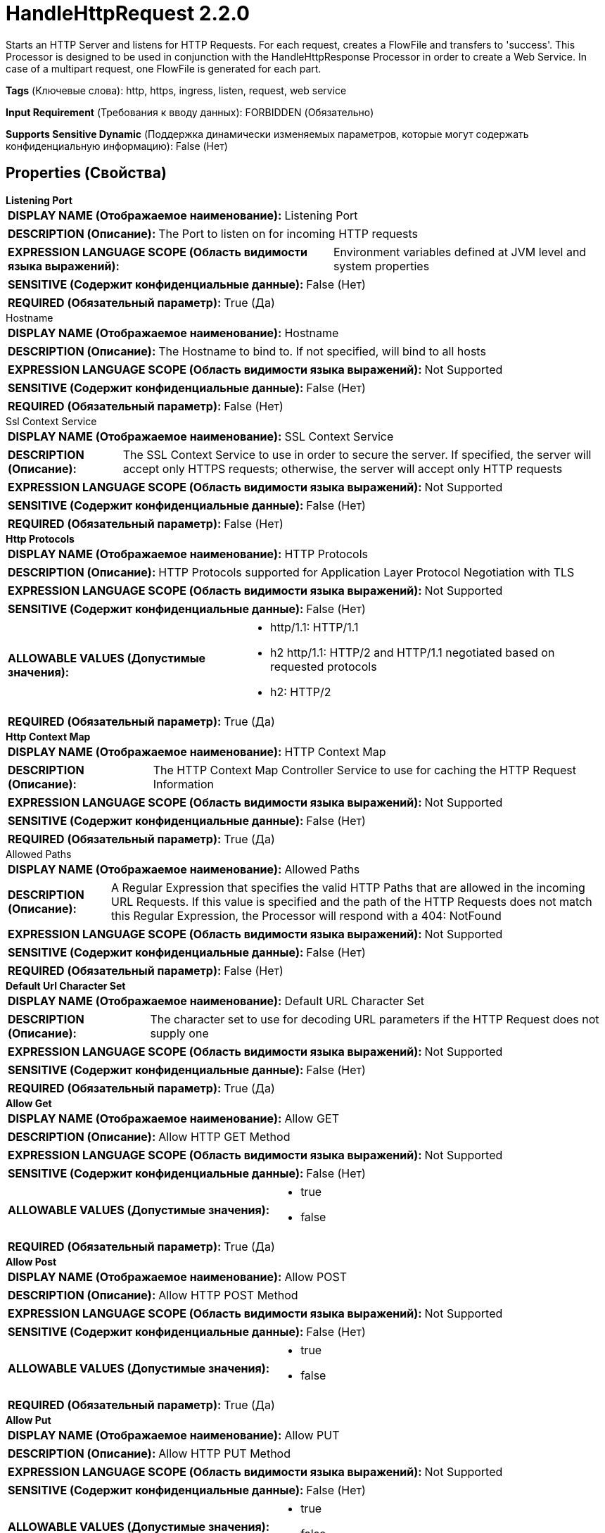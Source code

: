 = HandleHttpRequest 2.2.0

Starts an HTTP Server and listens for HTTP Requests. For each request, creates a FlowFile and transfers to 'success'. This Processor is designed to be used in conjunction with the HandleHttpResponse Processor in order to create a Web Service. In case  of a multipart request, one FlowFile is generated for each part.

[horizontal]
*Tags* (Ключевые слова):
http, https, ingress, listen, request, web service
[horizontal]
*Input Requirement* (Требования к вводу данных):
FORBIDDEN (Обязательно)
[horizontal]
*Supports Sensitive Dynamic* (Поддержка динамически изменяемых параметров, которые могут содержать конфиденциальную информацию):
 False (Нет) 



== Properties (Свойства)


.*Listening Port*
************************************************
[horizontal]
*DISPLAY NAME (Отображаемое наименование):*:: Listening Port

[horizontal]
*DESCRIPTION (Описание):*:: The Port to listen on for incoming HTTP requests


[horizontal]
*EXPRESSION LANGUAGE SCOPE (Область видимости языка выражений):*:: Environment variables defined at JVM level and system properties
[horizontal]
*SENSITIVE (Содержит конфиденциальные данные):*::  False (Нет) 

[horizontal]
*REQUIRED (Обязательный параметр):*::  True (Да) 
************************************************
.Hostname
************************************************
[horizontal]
*DISPLAY NAME (Отображаемое наименование):*:: Hostname

[horizontal]
*DESCRIPTION (Описание):*:: The Hostname to bind to. If not specified, will bind to all hosts


[horizontal]
*EXPRESSION LANGUAGE SCOPE (Область видимости языка выражений):*:: Not Supported
[horizontal]
*SENSITIVE (Содержит конфиденциальные данные):*::  False (Нет) 

[horizontal]
*REQUIRED (Обязательный параметр):*::  False (Нет) 
************************************************
.Ssl Context Service
************************************************
[horizontal]
*DISPLAY NAME (Отображаемое наименование):*:: SSL Context Service

[horizontal]
*DESCRIPTION (Описание):*:: The SSL Context Service to use in order to secure the server. If specified, the server will accept only HTTPS requests; otherwise, the server will accept only HTTP requests


[horizontal]
*EXPRESSION LANGUAGE SCOPE (Область видимости языка выражений):*:: Not Supported
[horizontal]
*SENSITIVE (Содержит конфиденциальные данные):*::  False (Нет) 

[horizontal]
*REQUIRED (Обязательный параметр):*::  False (Нет) 
************************************************
.*Http Protocols*
************************************************
[horizontal]
*DISPLAY NAME (Отображаемое наименование):*:: HTTP Protocols

[horizontal]
*DESCRIPTION (Описание):*:: HTTP Protocols supported for Application Layer Protocol Negotiation with TLS


[horizontal]
*EXPRESSION LANGUAGE SCOPE (Область видимости языка выражений):*:: Not Supported
[horizontal]
*SENSITIVE (Содержит конфиденциальные данные):*::  False (Нет) 

[horizontal]
*ALLOWABLE VALUES (Допустимые значения):*::

* http/1.1: HTTP/1.1 

* h2 http/1.1: HTTP/2 and HTTP/1.1 negotiated based on requested protocols 

* h2: HTTP/2 


[horizontal]
*REQUIRED (Обязательный параметр):*::  True (Да) 
************************************************
.*Http Context Map*
************************************************
[horizontal]
*DISPLAY NAME (Отображаемое наименование):*:: HTTP Context Map

[horizontal]
*DESCRIPTION (Описание):*:: The HTTP Context Map Controller Service to use for caching the HTTP Request Information


[horizontal]
*EXPRESSION LANGUAGE SCOPE (Область видимости языка выражений):*:: Not Supported
[horizontal]
*SENSITIVE (Содержит конфиденциальные данные):*::  False (Нет) 

[horizontal]
*REQUIRED (Обязательный параметр):*::  True (Да) 
************************************************
.Allowed Paths
************************************************
[horizontal]
*DISPLAY NAME (Отображаемое наименование):*:: Allowed Paths

[horizontal]
*DESCRIPTION (Описание):*:: A Regular Expression that specifies the valid HTTP Paths that are allowed in the incoming URL Requests. If this value is specified and the path of the HTTP Requests does not match this Regular Expression, the Processor will respond with a 404: NotFound


[horizontal]
*EXPRESSION LANGUAGE SCOPE (Область видимости языка выражений):*:: Not Supported
[horizontal]
*SENSITIVE (Содержит конфиденциальные данные):*::  False (Нет) 

[horizontal]
*REQUIRED (Обязательный параметр):*::  False (Нет) 
************************************************
.*Default Url Character Set*
************************************************
[horizontal]
*DISPLAY NAME (Отображаемое наименование):*:: Default URL Character Set

[horizontal]
*DESCRIPTION (Описание):*:: The character set to use for decoding URL parameters if the HTTP Request does not supply one


[horizontal]
*EXPRESSION LANGUAGE SCOPE (Область видимости языка выражений):*:: Not Supported
[horizontal]
*SENSITIVE (Содержит конфиденциальные данные):*::  False (Нет) 

[horizontal]
*REQUIRED (Обязательный параметр):*::  True (Да) 
************************************************
.*Allow Get*
************************************************
[horizontal]
*DISPLAY NAME (Отображаемое наименование):*:: Allow GET

[horizontal]
*DESCRIPTION (Описание):*:: Allow HTTP GET Method


[horizontal]
*EXPRESSION LANGUAGE SCOPE (Область видимости языка выражений):*:: Not Supported
[horizontal]
*SENSITIVE (Содержит конфиденциальные данные):*::  False (Нет) 

[horizontal]
*ALLOWABLE VALUES (Допустимые значения):*::

* true

* false


[horizontal]
*REQUIRED (Обязательный параметр):*::  True (Да) 
************************************************
.*Allow Post*
************************************************
[horizontal]
*DISPLAY NAME (Отображаемое наименование):*:: Allow POST

[horizontal]
*DESCRIPTION (Описание):*:: Allow HTTP POST Method


[horizontal]
*EXPRESSION LANGUAGE SCOPE (Область видимости языка выражений):*:: Not Supported
[horizontal]
*SENSITIVE (Содержит конфиденциальные данные):*::  False (Нет) 

[horizontal]
*ALLOWABLE VALUES (Допустимые значения):*::

* true

* false


[horizontal]
*REQUIRED (Обязательный параметр):*::  True (Да) 
************************************************
.*Allow Put*
************************************************
[horizontal]
*DISPLAY NAME (Отображаемое наименование):*:: Allow PUT

[horizontal]
*DESCRIPTION (Описание):*:: Allow HTTP PUT Method


[horizontal]
*EXPRESSION LANGUAGE SCOPE (Область видимости языка выражений):*:: Not Supported
[horizontal]
*SENSITIVE (Содержит конфиденциальные данные):*::  False (Нет) 

[horizontal]
*ALLOWABLE VALUES (Допустимые значения):*::

* true

* false


[horizontal]
*REQUIRED (Обязательный параметр):*::  True (Да) 
************************************************
.*Allow Delete*
************************************************
[horizontal]
*DISPLAY NAME (Отображаемое наименование):*:: Allow DELETE

[horizontal]
*DESCRIPTION (Описание):*:: Allow HTTP DELETE Method


[horizontal]
*EXPRESSION LANGUAGE SCOPE (Область видимости языка выражений):*:: Not Supported
[horizontal]
*SENSITIVE (Содержит конфиденциальные данные):*::  False (Нет) 

[horizontal]
*ALLOWABLE VALUES (Допустимые значения):*::

* true

* false


[horizontal]
*REQUIRED (Обязательный параметр):*::  True (Да) 
************************************************
.*Allow Head*
************************************************
[horizontal]
*DISPLAY NAME (Отображаемое наименование):*:: Allow HEAD

[horizontal]
*DESCRIPTION (Описание):*:: Allow HTTP HEAD Method


[horizontal]
*EXPRESSION LANGUAGE SCOPE (Область видимости языка выражений):*:: Not Supported
[horizontal]
*SENSITIVE (Содержит конфиденциальные данные):*::  False (Нет) 

[horizontal]
*ALLOWABLE VALUES (Допустимые значения):*::

* true

* false


[horizontal]
*REQUIRED (Обязательный параметр):*::  True (Да) 
************************************************
.*Allow Options*
************************************************
[horizontal]
*DISPLAY NAME (Отображаемое наименование):*:: Allow OPTIONS

[horizontal]
*DESCRIPTION (Описание):*:: Allow HTTP OPTIONS Method


[horizontal]
*EXPRESSION LANGUAGE SCOPE (Область видимости языка выражений):*:: Not Supported
[horizontal]
*SENSITIVE (Содержит конфиденциальные данные):*::  False (Нет) 

[horizontal]
*ALLOWABLE VALUES (Допустимые значения):*::

* true

* false


[horizontal]
*REQUIRED (Обязательный параметр):*::  True (Да) 
************************************************
.*Maximum Threads*
************************************************
[horizontal]
*DISPLAY NAME (Отображаемое наименование):*:: Maximum Threads

[horizontal]
*DESCRIPTION (Описание):*:: The maximum number of threads that the embedded HTTP server will use for handling requests.


[horizontal]
*EXPRESSION LANGUAGE SCOPE (Область видимости языка выражений):*:: Not Supported
[horizontal]
*SENSITIVE (Содержит конфиденциальные данные):*::  False (Нет) 

[horizontal]
*REQUIRED (Обязательный параметр):*::  True (Да) 
************************************************
.*Request Header Maximum Size*
************************************************
[horizontal]
*DISPLAY NAME (Отображаемое наименование):*:: Request Header Maximum Size

[horizontal]
*DESCRIPTION (Описание):*:: The maximum supported size of HTTP headers in requests sent to this processor


[horizontal]
*EXPRESSION LANGUAGE SCOPE (Область видимости языка выражений):*:: Not Supported
[horizontal]
*SENSITIVE (Содержит конфиденциальные данные):*::  False (Нет) 

[horizontal]
*REQUIRED (Обязательный параметр):*::  True (Да) 
************************************************
.Additional Http Methods
************************************************
[horizontal]
*DISPLAY NAME (Отображаемое наименование):*:: Additional HTTP Methods

[horizontal]
*DESCRIPTION (Описание):*:: A comma-separated list of non-standard HTTP Methods that should be allowed


[horizontal]
*EXPRESSION LANGUAGE SCOPE (Область видимости языка выражений):*:: Not Supported
[horizontal]
*SENSITIVE (Содержит конфиденциальные данные):*::  False (Нет) 

[horizontal]
*REQUIRED (Обязательный параметр):*::  False (Нет) 
************************************************
.*Client Authentication*
************************************************
[horizontal]
*DISPLAY NAME (Отображаемое наименование):*:: Client Authentication

[horizontal]
*DESCRIPTION (Описание):*:: Specifies whether or not the Processor should authenticate clients. This value is ignored if the <SSL Context Service> Property is not specified or the SSL Context provided uses only a KeyStore and not a TrustStore.


[horizontal]
*EXPRESSION LANGUAGE SCOPE (Область видимости языка выражений):*:: Not Supported
[horizontal]
*SENSITIVE (Содержит конфиденциальные данные):*::  False (Нет) 

[horizontal]
*ALLOWABLE VALUES (Допустимые значения):*::

* No Authentication: Processor will not authenticate clients. Anyone can communicate with this Processor anonymously 

* Want Authentication: Processor will try to verify the client but if unable to verify will allow the client to communicate anonymously 

* Need Authentication: Processor will reject communications from any client unless the client provides a certificate that is trusted by the TrustStorespecified in the SSL Context Service 


[horizontal]
*REQUIRED (Обязательный параметр):*::  True (Да) 
************************************************
.*Container-Queue-Size*
************************************************
[horizontal]
*DISPLAY NAME (Отображаемое наименование):*:: Container Queue Size

[horizontal]
*DESCRIPTION (Описание):*:: The size of the queue for Http Request Containers


[horizontal]
*EXPRESSION LANGUAGE SCOPE (Область видимости языка выражений):*:: Not Supported
[horizontal]
*SENSITIVE (Содержит конфиденциальные данные):*::  False (Нет) 

[horizontal]
*REQUIRED (Обязательный параметр):*::  True (Да) 
************************************************
.*Multipart-Request-Max-Size*
************************************************
[horizontal]
*DISPLAY NAME (Отображаемое наименование):*:: Multipart Request Max Size

[horizontal]
*DESCRIPTION (Описание):*:: The max size of the request. Only applies for requests with Content-Type: multipart/form-data, and is used to prevent denial of service type of attacks, to prevent filling up the heap or disk space


[horizontal]
*EXPRESSION LANGUAGE SCOPE (Область видимости языка выражений):*:: Not Supported
[horizontal]
*SENSITIVE (Содержит конфиденциальные данные):*::  False (Нет) 

[horizontal]
*REQUIRED (Обязательный параметр):*::  True (Да) 
************************************************
.*Multipart-Read-Buffer-Size*
************************************************
[horizontal]
*DISPLAY NAME (Отображаемое наименование):*:: Multipart Read Buffer Size

[horizontal]
*DESCRIPTION (Описание):*:: The threshold size, at which the contents of an incoming file would be written to disk. Only applies for requests with Content-Type: multipart/form-data. It is used to prevent denial of service type of attacks, to prevent filling up the heap or disk space.


[horizontal]
*EXPRESSION LANGUAGE SCOPE (Область видимости языка выражений):*:: Not Supported
[horizontal]
*SENSITIVE (Содержит конфиденциальные данные):*::  False (Нет) 

[horizontal]
*REQUIRED (Обязательный параметр):*::  True (Да) 
************************************************
.Parameters-To-Attributes
************************************************
[horizontal]
*DISPLAY NAME (Отображаемое наименование):*:: Parameters to Attributes List

[horizontal]
*DESCRIPTION (Описание):*:: A comma-separated list of HTTP parameters or form data to output as attributes


[horizontal]
*EXPRESSION LANGUAGE SCOPE (Область видимости языка выражений):*:: Not Supported
[horizontal]
*SENSITIVE (Содержит конфиденциальные данные):*::  False (Нет) 

[horizontal]
*REQUIRED (Обязательный параметр):*::  False (Нет) 
************************************************










=== Relationships (Связи)

[cols="1a,2a",options="header",]
|===
|Наименование |Описание

|`success`
|All content that is received is routed to the 'success' relationship

|===





=== Writes Attributes (Записываемые атрибуты)

[cols="1a,2a",options="header",]
|===
|Наименование |Описание

|`http.context.identifier`
|An identifier that allows the HandleHttpRequest and HandleHttpResponse to coordinate which FlowFile belongs to which HTTP Request/Response.

|`mime.type`
|The MIME Type of the data, according to the HTTP Header "Content-Type"

|`http.servlet.path`
|The part of the request URL that is considered the Servlet Path

|`http.context.path`
|The part of the request URL that is considered to be the Context Path

|`http.method`
|The HTTP Method that was used for the request, such as GET or POST

|`http.local.name`
|IP address/hostname of the server

|`http.server.port`
|Listening port of the server

|`http.query.string`
|The query string portion of the Request URL

|`http.remote.host`
|The hostname of the requestor

|`http.remote.addr`
|The hostname:port combination of the requestor

|`http.remote.user`
|The username of the requestor

|`http.protocol`
|The protocol used to communicate

|`http.request.uri`
|The full Request URL

|`http.auth.type`
|The type of HTTP Authorization used

|`http.principal.name`
|The name of the authenticated user making the request

|`http.query.param.XXX`
|Each of query parameters in the request will be added as an attribute, prefixed with "http.query.param."

|`http.param.XXX`
|Form parameters in the request that are configured by "Parameters to Attributes List" will be added as an attribute, prefixed with "http.param.". Putting form parameters of large size is not recommended.

|`http.subject.dn`
|The Distinguished Name of the requestor. This value will not be populated unless the Processor is configured to use an SSLContext Service

|`http.issuer.dn`
|The Distinguished Name of the entity that issued the Subject's certificate. This value will not be populated unless the Processor is configured to use an SSLContext Service

|`http.certificate.sans.N.name`
|X.509 Client Certificate Subject Alternative Name value from mutual TLS authentication. The attribute name has a zero-based index ordered according to the content of Client Certificate

|`http.certificate.sans.N.nameType`
|X.509 Client Certificate Subject Alternative Name type from mutual TLS authentication. The attribute name has a zero-based index ordered according to the content of Client Certificate. The attribute value is one of the General Names from RFC 3280 Section 4.1.2.7

|`http.headers.XXX`
|Each of the HTTP Headers that is received in the request will be added as an attribute, prefixed with "http.headers." For example, if the request contains an HTTP Header named "x-my-header", then the value will be added to an attribute named "http.headers.x-my-header"

|`http.headers.multipart.XXX`
|Each of the HTTP Headers that is received in the multipart request will be added as an attribute, prefixed with "http.headers.multipart." For example, if the multipart request contains an HTTP Header named "content-disposition", then the value will be added to an attribute named "http.headers.multipart.content-disposition"

|`http.multipart.size`
|For requests with Content-Type "multipart/form-data", the part's content size is recorded into this attribute

|`http.multipart.content.type`
|For requests with Content-Type "multipart/form-data", the part's content type is recorded into this attribute

|`http.multipart.name`
|For requests with Content-Type "multipart/form-data", the part's name is recorded into this attribute

|`http.multipart.filename`
|For requests with Content-Type "multipart/form-data", when the part contains an uploaded file, the name of the file is recorded into this attribute. Files are stored temporarily at the default temporary-file directory specified in "java.io.File" Java Docs)

|`http.multipart.fragments.sequence.number`
|For requests with Content-Type "multipart/form-data", the part's index is recorded into this attribute. The index starts with 1.

|`http.multipart.fragments.total.number`
|For requests with Content-Type "multipart/form-data", the count of all parts is recorded into this attribute.

|===







=== Смотрите также


* xref:Processors/HandleHttpResponse.adoc[HandleHttpResponse]


